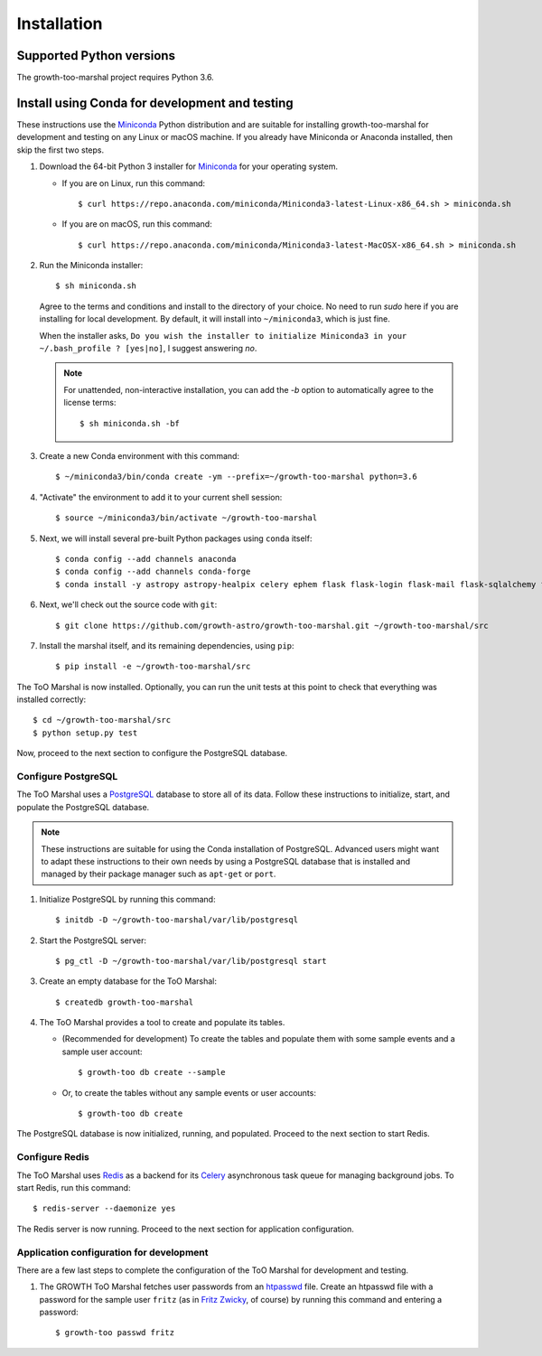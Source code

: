 .. highlight:: shell-session

Installation
============

Supported Python versions
-------------------------

The growth-too-marshal project requires Python 3.6.

Install using Conda for development and testing
-----------------------------------------------

These instructions use the `Miniconda`_ Python distribution and are suitable
for installing growth-too-marshal for development and testing on any Linux or
macOS machine. If you already have Miniconda or Anaconda installed, then skip
the first two steps.

1.  Download the 64-bit Python 3 installer for `Miniconda`_ for your operating
    system.

    *   If you are on Linux, run this command::

            $ curl https://repo.anaconda.com/miniconda/Miniconda3-latest-Linux-x86_64.sh > miniconda.sh

    *   If you are on macOS, run this command::

            $ curl https://repo.anaconda.com/miniconda/Miniconda3-latest-MacOSX-x86_64.sh > miniconda.sh

2.  Run the Miniconda installer::

        $ sh miniconda.sh

    Agree to the terms and conditions and install to the directory of your
    choice. No need to run `sudo` here if you are installing for local
    development. By default, it will install into ``~/miniconda3``, which is
    just fine.

    When the installer asks, ``Do you wish the installer to initialize
    Miniconda3 in your ~/.bash_profile ? [yes|no]``, I suggest answering
    `no`.

    ..  note::

        For unattended, non-interactive installation, you can add the `-b`
        option to automatically agree to the license terms::

            $ sh miniconda.sh -bf

3.  Create a new Conda environment with this command::

        $ ~/miniconda3/bin/conda create -ym --prefix=~/growth-too-marshal python=3.6

4.  "Activate" the environment to add it to your current shell session::

        $ source ~/miniconda3/bin/activate ~/growth-too-marshal

5.  Next, we will install several pre-built Python packages using ``conda``
    itself::

        $ conda config --add channels anaconda
        $ conda config --add channels conda-forge
        $ conda install -y astropy astropy-healpix celery ephem flask flask-login flask-mail flask-sqlalchemy flask-wtf flower healpy humanize h5py ipython ligo-gracedb ligo-segments ligo.skymap lxml networkx pandas passlib postgresql psycopg2 pygcn pytest pytz pyvo redis redis-py sphinx sqlalchemy sqlalchemy-utils

6.  Next, we'll check out the source code with ``git``::

        $ git clone https://github.com/growth-astro/growth-too-marshal.git ~/growth-too-marshal/src

7.  Install the marshal itself, and its remaining dependencies, using ``pip``::

        $ pip install -e ~/growth-too-marshal/src

The ToO Marshal is now installed. Optionally, you can run the unit tests at
this point to check that everything was installed correctly::

    $ cd ~/growth-too-marshal/src
    $ python setup.py test

Now, proceed to the next section to configure the PostgreSQL database.

Configure PostgreSQL
~~~~~~~~~~~~~~~~~~~~

The ToO Marshal uses a `PostgreSQL`_ database to store all of its data. Follow
these instructions to initialize, start, and populate the PostgreSQL database.

..  note::

    These instructions are suitable for using the Conda installation of
    PostgreSQL. Advanced users might want to adapt these instructions to their
    own needs by using a PostgreSQL database that is installed and managed by
    their package manager such as ``apt-get`` or ``port``.

1.  Initialize PostgreSQL by running this command::

    $ initdb -D ~/growth-too-marshal/var/lib/postgresql

2.  Start the PostgreSQL server::

    $ pg_ctl -D ~/growth-too-marshal/var/lib/postgresql start

3.  Create an empty database for the ToO Marshal::

    $ createdb growth-too-marshal

4.  The ToO Marshal provides a tool to create and populate its tables.

    *   (Recommended for development) To create the tables and populate them
        with some sample events and a sample user account::

        $ growth-too db create --sample

    *   Or, to create the tables without any sample events or user accounts::

        $ growth-too db create

The PostgreSQL database is now initialized, running, and populated. Proceed to
the next section to start Redis.

Configure Redis
~~~~~~~~~~~~~~~

The ToO Marshal uses `Redis`_ as a backend for its `Celery`_ asynchronous task
queue for managing background jobs. To start Redis, run this command::

    $ redis-server --daemonize yes

The Redis server is now running. Proceed to the next section for application
configuration.

Application configuration for development
~~~~~~~~~~~~~~~~~~~~~~~~~~~~~~~~~~~~~~~~~

There are a few last steps to complete the configuration of the ToO Marshal for
development and testing.

1.  The GROWTH ToO Marshal fetches user passwords from an `htpasswd`_ file.
    Create an htpasswd file with a password for the sample user ``fritz`` (as
    in `Fritz Zwicky`_, of course) by running this command and entering a
    password::

        $ growth-too passwd fritz

.. _`requirements.txt`: https://github.com/growth-astro/growth-too-marshal/blob/master/requirements.txt
.. _`pip`: https://pip.pypa.io/en/stable/
.. _`Miniconda`: https://docs.conda.io/en/latest/miniconda.html
.. _`PostgreSQL`: https://www.postgresql.org
.. _`Redis`: https://redis.io
.. _`Celery`: http://www.celeryproject.org
.. _`htpasswd`: https://httpd.apache.org/docs/2.4/programs/htpasswd.html
.. _`Fritz Zwicky`: https://en.wikipedia.org/wiki/Fritz_Zwicky
